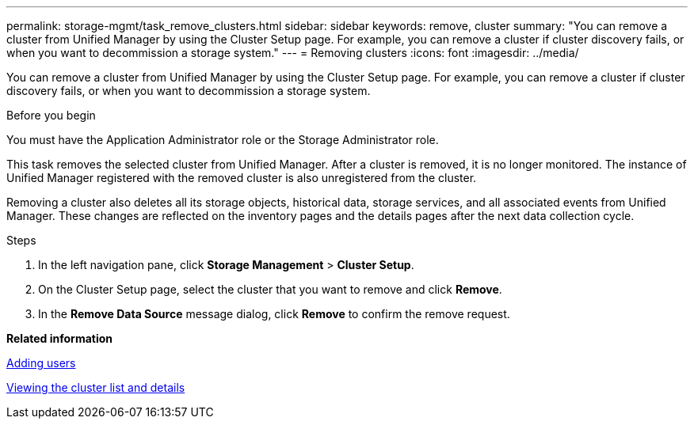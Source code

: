---
permalink: storage-mgmt/task_remove_clusters.html
sidebar: sidebar
keywords: remove, cluster
summary: "You can remove a cluster from Unified Manager by using the Cluster Setup page. For example, you can remove a cluster if cluster discovery fails, or when you want to decommission a storage system."
---
= Removing clusters
:icons: font
:imagesdir: ../media/

[.lead]
You can remove a cluster from Unified Manager by using the Cluster Setup page. For example, you can remove a cluster if cluster discovery fails, or when you want to decommission a storage system.

.Before you begin

You must have the Application Administrator role or the Storage Administrator role.

This task removes the selected cluster from Unified Manager. After a cluster is removed, it is no longer monitored. The instance of Unified Manager registered with the removed cluster is also unregistered from the cluster.

Removing a cluster also deletes all its storage objects, historical data, storage services, and all associated events from Unified Manager. These changes are reflected on the inventory pages and the details pages after the next data collection cycle.

.Steps

. In the left navigation pane, click *Storage Management* > *Cluster Setup*.
. On the Cluster Setup page, select the cluster that you want to remove and click *Remove*.
. In the *Remove Data Source* message dialog, click *Remove* to confirm the remove request.

*Related information*

link:../config/task_add_users.html[Adding users]

link:../health-checker/task_view_cluster_list_and_details.html[Viewing the cluster list and details]
